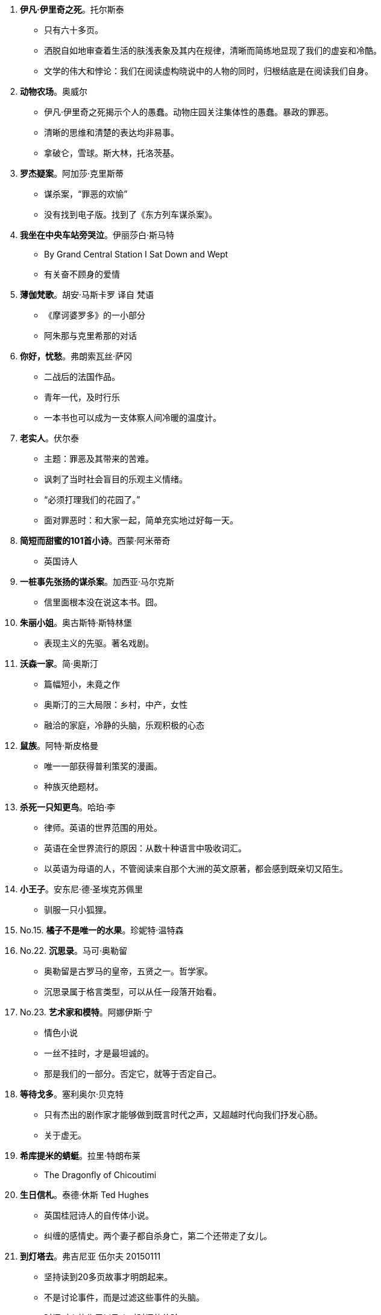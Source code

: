 [start=1]
. **[red]#伊凡·伊里奇之死#**。托尔斯泰
	** 只有六十多页。
	** 洒脱自如地审查着生活的肤浅表象及其内在规律，清晰而简练地显现了我们的虚妄和冷酷。
	** 文学的伟大和悖论：我们在阅读虚构晓说中的人物的同时，归根结底是在阅读我们自身。
. **动物农场**。奥威尔
	** 伊凡·伊里奇之死揭示个人的愚蠢。动物庄园关注集体性的愚蠢。暴政的罪恶。
	** 清晰的思维和清楚的表达均非易事。
	** 拿破仑，雪球。斯大林，托洛茨基。
. **罗杰疑案**。阿加莎·克里斯蒂
	** 谋杀案，“罪恶的欢愉”
	** 没有找到电子版。找到了《东方列车谋杀案》。
. **我坐在中央车站旁哭泣**。伊丽莎白·斯马特
	** By Grand Central Station I Sat Down and Wept
	** 有关奋不顾身的爱情
. **薄伽梵歌**。胡安·马斯卡罗 译自 梵语
	** 《摩诃婆罗多》的一小部分
	** 阿朱那与克里希那的对话
. **你好，忧愁**。弗朗索瓦丝·萨冈
	** 二战后的法国作品。
	** 青年一代，及时行乐
	** 一本书也可以成为一支体察人间冷暖的温度计。
. **老实人**。伏尔泰
	** 主题：罪恶及其带来的苦难。
	** 讽刺了当时社会盲目的乐观主义情绪。
	** “必须打理我们的花园了。”
	** 面对罪恶时：和大家一起，简单充实地过好每一天。
. **简短而甜蜜的101首小诗**。西蒙·阿米蒂奇
	** 英国诗人
. **一桩事先张扬的谋杀案**。加西亚·马尔克斯
	** 信里面根本没在说这本书。囧。
. **朱丽小姐**。奥古斯特·斯特林堡
	** 表现主义的先驱。著名戏剧。
. **沃森一家**。简·奥斯汀
	** 篇幅短小，未竟之作
	** 奥斯汀的三大局限：乡村，中产，女性
	** 融洽的家庭，冷静的头脑，乐观积极的心态
. **鼠族**。阿特·斯皮格曼
	** 唯一一部获得普利策奖的漫画。
	** 种族灭绝题材。
. **杀死一只知更鸟**。哈珀·李
	** 律师。英语的世界范围的用处。
	** 英语在全世界流行的原因：从数十种语言中吸收词汇。
	** 以英语为母语的人，不管阅读来自那个大洲的英文原著，都会感到既亲切又陌生。
. **小王子**。安东尼·德·圣埃克苏佩里
	** 驯服一只小狐狸。
. No.15. **橘子不是唯一的水果**。珍妮特·温特森
. No.22. **沉思录**。马可·奥勒留
	** 奥勒留是古罗马的皇帝，五贤之一。哲学家。
	** 沉思录属于格言类型，可以从任一段落开始看。
. No.23. **艺术家和模特**。阿娜伊斯·宁
	** 情色小说
	** 一丝不挂时，才是最坦诚的。
	** 那是我们的一部分。否定它，就等于否定自己。
. **等待戈多**。塞利奥尔·贝克特
	** 只有杰出的剧作家才能够做到既言时代之声，又超越时代向我们抒发心肠。
	** 关于虚无。
. **希库提米的蜻蜓**。拉里·特朗布莱
	** The Dragonfly of Chicoutimi
. **生日信札**。泰德·休斯 Ted Hughes
	** 英国桂冠诗人的自传体小说。
	** 纠缠的感情史。两个妻子都自杀身亡，第二个还带走了女儿。
. **到灯塔去**。弗吉尼亚 伍尔夫 20150111
	** 坚持读到20多页故事才明朗起来。
	** 不是讨论事件，而是过滤这些事件的头脑。
	** 时间对人的作用以及人对时间的体验。
. **大声为孩子读书吧**。劳拉-布什，詹娜-布什
	** 被骗了，虽然母女两个都是小学教师，但是那是布什的妻子和女儿。
	** 作者有点故弄玄虚，傻叉么。发现重新拾起这本书，已经开始对作者的价值观感到厌烦了。
. **溺水**。朱诺特-迪亚兹
	** 该书作者获得过普利策奖。美籍多米尼亚裔。
	** **不认同书的介绍总是说只要影响一个人就够了。要知道你影响了一个人，可是如果很多人都浪费了时间而没有收获的话，这就是浪费人类的精力。这么自私的话，为什么被那么多人毫不羞耻地一遍遍写在自己的书上！**
	** 文学作家的生活如同地表下的岩浆运动一般隐秘。
. **克莱采奏鸣曲**。托尔斯泰
	** 火车上讲给陌生人听的杀妻的故事。
	** 克莱采奏鸣曲是贝多芬的作品。
	** 马特尔又借音乐件事，表达对政府解散CBC广播交响乐团的不满。
	** 20150328 托尔斯泰是用生命在书写生命。揭示了虚伪与暴行，愧疚与愤慨。女权主义的基础。
. **他们眼望上苍**。赫斯顿
	** 黑人女性。但并没有受自身肤色的禁锢。
. **雷兹姐妹**。汤姆森-海威
	** 加拿大原住民文化。
. **我在伊朗长大**。玛嘉。
	** 马特尔自己去过伊朗旅行，然后罗列了一堆不知名的地方，有意思么。
	** 伊朗革命。1979年的伊朗
	** 改变成动画电影。
	** 20150328 读书的感受跟当时的心境真的关系很大呀，第一次读的时候好像有点愤慨。
	** 开阔眼界并不一定要亲自去旅行，读书也是一种方式。
. **最蓝的眼睛**。托尼·莫里森。
	** 美国黑人的故事。
	** 160页。作者是1993年诺贝尔文学奖获得者。
	** 艺术创造是建设性的，只有为了建设而非破坏时，人们才会如此辛勤地付出。
. No.35. **牛奶树下**。迪伦-托马斯。
	** 抒情。有声读物。
. No.43. **非普通读者**。艾伦·贝内特。
	** 女王因为巧合，走进了一家流动图书馆。
	** _作者还是继续他对总理的劝说：独立图书馆能对世界产生积极的影响，而它们正在消失。_
. No.44. **大地**。赛珍珠。
	** 中国在特定时期的一段生活状态。 _想找来看看了呢_
	** 赛珍珠的作品并没有很强的普世价值，而是植根于本土，有鲜明的地方性。之后她的其它作品再也没有引起注意。
	** 二手书店的常备作家？
	** _马特尔用中国到现在的变化来暗示当前的政治动荡，试图给总理上课，露骨地指出政治家的命运也难以预料；用赛珍珠后来的默默无闻，直接引申出政治家下台之后的被人遗忘。_ **这也太露骨了吧，要是我是总理，也不会理他，囧**
. No.49. **老人与海**。欧内斯特·海明威。
	** 海明威的短篇小说集
		*** 《在我们的是代理》
		*** 《没有女人的男人》
		*** 《胜者无所得》
	** 海明威的伟大之处并不在于他说什么，而在于他如何说。与几乎同时代的作家亨利·詹姆斯的语言风格迥异，令人联想到《圣经》。
	** 利用基督的尘世之行来探讨人类苦难的意义。在毁灭中看到胜利和救赎的可能。
	** 老人与海带给我们的启示纯粹是个人的，关涉的是我们每个人的个性，而非我们可能扮演的角色。
	** 让我们像圣地亚哥一样堂堂正正地从公海归来吧。
. No.50. **简·奥斯汀的一生**。卡罗尔·希罗兹。
	** 卡罗尔与奥斯汀的气质很相通。
	** 简·奥斯汀虽然创作了很多伟大的作品，但生前也是默默无闻，没有接触过其它作家，留下的资料也很少。给她立传，重要的是探索她的精神和心灵，而不是纪实。
. No.51. **凯撒大帝**。威廉·莎士比亚。
	** 如果把一个人放在荒岛上，仅给他留下一部《圣经》或者莎士比亚全集，他完全可以生存；如果两者都留给他，这个人会过得很好。
. No.52. **燃烧的冰**。
	** www.capefarewell.com
	** 气候变化。
. No.63. **福楼拜的鹦鹉**。朱利安·巴恩斯。
	** 文学性小说的两个特点：给予读者参与空间，较少采用传统手法，人物性格复杂，具有层次；促使读者思考。
	** 一味追求熟悉的事物是思想僵化的体现。
. No.64. **新秘书和难处的上司**。卡罗莱·莫蒂默。
	** 类型小说想要传递的是情感上的满足。
	** 印度电影的俊男美女，奢华豪宅，完美结局的电影，恰恰是亿万印度人想看的。
. No.65. **[red]#鞑靼人沙漠#**。迪诺·布扎蒂。
	** 关于等待之殇。
	** 创作于《等待戈多》前十年。
	** 一名青年军官被派往遥远城堡服役，一直等待着鞑靼人的入侵，他等了三十年，敌人始终没有到来。
	** _等待的小说之所以出现在20世纪，是由于人们要为19世纪的人对上帝和对国家所做的恶行付出代价。_
. No.66. **斯蒂芬·哈珀在读什么？**。
	** Interesting.
	** 精装本的书可以保存上百年。
	** 关于书的书。
	** 艺术让人心灵相通，紧紧相连。
. No.67. **[red]#等待野蛮人#**。J.M.库切。
	** 库切受《鞑靼人沙漠》影响。马特尔的少年Pi则是受《马克思和美洲豹》影响。 _谈小说家的灵感来源。_
	** 小说，或者整个艺术，是所有可能性的汇聚，是各种思想观念的汇总。[green]#在艺术里，生命的一全方位地探讨和展现，从最寻常的到最邪恶的甚至最理想化的。#
. No.68. **A时代**。道格拉斯·柯普兰。
	** 两种类型的小说：一种有鲜明的时代特征，一种有超越时代的普适价值。本书便属于前者，后者的例子比如《伊凡·伊里奇之死》。
. No.69. **财产**。瓦莱丽·马丁。
	** 美国南方奴隶制如何腐化人的心灵。女奴是女主的财产，女主又何尝不是男主的财产！
	** cadavre exquis。随机接龙。**有声读物**。
. No.70. **曲棍球回归线**。戴维·比迪尼。
	** 真正热爱一个项目的时候，这项目对他来说就不是一种娱乐，而是生命的一部分了。
	** 对自己所喜爱事情的热情，衍生出了一个社会、一个文化、一个国家。
. No.71. **理财专家**。[red]#R.K.纳拉扬#。
	** 这个作家有这么强大？他写的所有故事都发生在虚构的马古狄小镇上。
	** 专家具有反讽的意味：我们所以为的掌控仅仅是幻想而已。
. No.72. **书：回忆录**。拉里·麦克莫特里。
	** _一本介绍书的书中介绍了一本讲书的书。_
	** 马克莫特里读过成千上万本书！！爱好收藏孤本善本。无论作者的成就大小，都被他认真品读了。
	** [green]#看过的书越多，就越谦卑。因为书里讲述的是人生，而人生使人谦卑。#
	** 他的父母甚至从未拥有过一本书。_这是否也是他读了这么多书背后的一种动力呢？_
. No.73. **瓦解**。钦努阿·阿契贝。
	** 19世纪末非洲社会与英国社会的剧烈碰撞和殖民主义带来的创伤。
	** 非洲原有的制度并不都是好的。但是两个种族本来可以有更好的方式逐渐融合。
. No.74. **奇思妙想**。克里斯汀·布克。
	** 漏字文(Lipogram)，文章中某一个字母从头到尾都不出现。[red]#乔治·佩雷斯 《失踪》#
	** 语言并不关乎其本身，而是最终指向具体现实。
	** Eunoia。
. No.75. **低地**。赫塔·米勒。
	** 09诺奖。
	** 伟大的文学不仅可以将我们带往奇乡异邦，也可以让我们少一些狭隘。
. No.76. **伊凡·杰尼索维奇的一天**。亚历山大·索尔仁尼琴。
	** 奥巴马给马特尔写信表达读《少年派》的感想。反衬出哈珀不爱读书？
	** 俄罗斯人民的苦难来自自身。他十分珍视这匹马，但还是将它活活骑死了。
. No.79. **夏洛的网**。E.B.怀特。
	** 在书中表达对世界的爱。
	** 相信文字可以塑造和改变生命。
. No.83. **卡里古拉**。阿贝尔·加缪。
	** 人终有一死，人获得并不快乐。
	** 加缪直抒己见，深入研究人类灵魂及其反叛之间千丝万缕的联系。
	** 《反叛者》
	** 依托一个古老的故事，为所有人开创了一个终极神话。
	** _加缪原来是阿尔及利亚人_
	** _为啥我只记得《局外人》_
. No.100. **焦土之城**。瓦迪基·穆阿瓦德。
	** 加拿大本土作品。作者有黎巴嫩血统。
	** 猜不到的结局。
